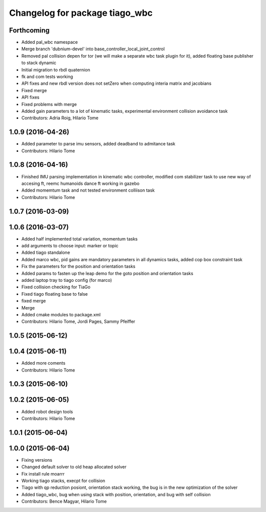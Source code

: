 ^^^^^^^^^^^^^^^^^^^^^^^^^^^^^^^
Changelog for package tiago_wbc
^^^^^^^^^^^^^^^^^^^^^^^^^^^^^^^

Forthcoming
-----------
* Added pal_wbc namespace
* Merge branch 'dubnium-devel' into base_controller_local_joint_control
* Removed pal collision depen for tor (we will make a separate wbc task plugin for it), added floating base publisher to stack dynamic
* Initial migration to rbdl quaternion
* fk and com tests working
* API fixes and new rbdl version does not setZero when computing interia matrix and jacobians
* Fixed merge
* API fixes
* Fixed problems with merge
* Added gain parameters to a lot of kinematic tasks, experimental environment collision avoidance task
* Contributors: Adria Roig, Hilario Tome

1.0.9 (2016-04-26)
------------------
* Added parameter to parse imu sensors, added deadband to admitance task
* Contributors: Hilario Tome

1.0.8 (2016-04-16)
------------------
* Finished IMU parsing implementation in kinematic wbc controller, modified com stabilizer task to use new way of accesing ft, reemc humanoids dance ft working in gazebo
* Added momemtum task and not tested environment colliison task
* Contributors: Hilario Tome

1.0.7 (2016-03-09)
------------------

1.0.6 (2016-03-07)
------------------
* Added half implemented total variation, momentum tasks
* add arguments to choose input: marker or topic
* Added tiago standalone
* Added marco wbc, pid gains are mandatory parameters in all dynamics tasks, added cop box constraint task
* Fix the parameters for the position and orientation tasks
* Added params to fasten up the leap demo for the goto position and orientation tasks
* added laptop tray to tiago config (for marco)
* Fixed collision checking for TiaGo
* Fixed tiago floating base to false
* fixed merge
* Merge
* Added cmake modules to package.xml
* Contributors: Hilario Tome, Jordi Pages, Sammy Pfeiffer

1.0.5 (2015-06-12)
------------------

1.0.4 (2015-06-11)
------------------
* Added more coments
* Contributors: Hilario Tome

1.0.3 (2015-06-10)
------------------

1.0.2 (2015-06-05)
------------------
* Added robot design tools
* Contributors: Hilario Tome

1.0.1 (2015-06-04)
------------------

1.0.0 (2015-06-04)
------------------
* Fixing versions
* Changed default solver to old heap allocated solver
* Fix install rule moarrr
* Working tiago stacks, execpt for collision
* Tiago with qp reduction posiont, orientation stack working, the bug is in the new optimization of the solver
* Added tiago_wbc, bug when using stack with position, orientation, and bug with self collision
* Contributors: Bence Magyar, Hilario Tome

